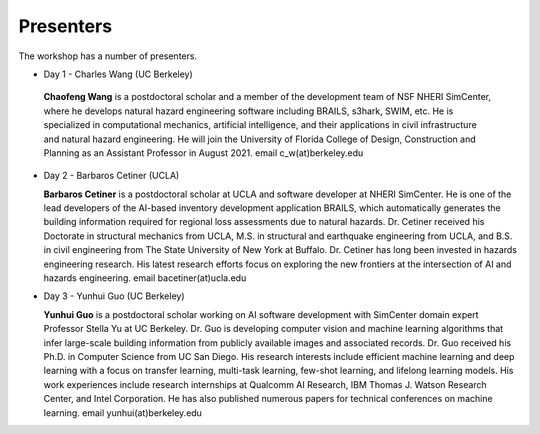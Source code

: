 **********
Presenters
**********

The workshop has a number of presenters.

* Day 1 - Charles Wang (UC Berkeley)

 **Chaofeng Wang** is a postdoctoral scholar and a member of the development team of NSF NHERI SimCenter, where he develops natural hazard engineering software including BRAILS, s3hark, SWIM, etc. He is specialized in computational mechanics, artificial intelligence, and their applications in civil infrastructure and natural hazard engineering. He will join the University of Florida College of Design, Construction and Planning as an Assistant Professor in August 2021. email c_w(at)berkeley.edu

* Day 2 - Barbaros Cetiner (UCLA)

  **Barbaros Cetiner** is a postdoctoral scholar at UCLA and software developer at NHERI SimCenter. He is one of the lead developers of the AI-based inventory development application BRAILS, which automatically generates the building information required for regional loss assessments due to natural hazards. Dr. Cetiner received his Doctorate in structural mechanics from UCLA, M.S. in structural and earthquake engineering from UCLA, and B.S. in civil engineering from The State University of New York at Buffalo. Dr. Cetiner has long been invested in hazards engineering research. His latest research efforts focus on exploring the new frontiers at the intersection of AI and hazards engineering. email bacetiner(at)ucla.edu

* Day 3 - Yunhui Guo (UC Berkeley)

  **Yunhui Guo** is a postdoctoral scholar working on AI software development with SimCenter domain expert Professor Stella Yu at UC Berkeley. Dr. Guo is developing computer vision and machine learning algorithms that infer large-scale building information from publicly available images and associated records. Dr. Guo received his Ph.D. in Computer Science from UC San Diego. His research interests include efficient machine learning and deep learning with a focus on transfer learning, multi-task learning, few-shot learning, and lifelong learning models. His work experiences include research internships at Qualcomm AI Research, IBM Thomas J. Watson Research Center, and Intel Corporation. He has also published numerous papers for technical conferences on machine learning. email yunhui(at)berkeley.edu




